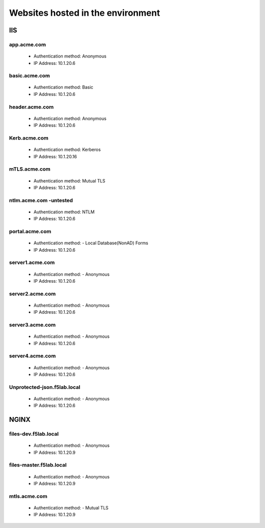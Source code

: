 
Websites hosted in the environment
-------------------------------------


IIS
~~~~~~~~


app.acme.com
^^^^^^^^^^^^^^^

 - Authentication method: Anonymous
 - IP Address: 10.1.20.6

|image3|

basic.acme.com
^^^^^^^^^^^^^^^

 - Authentication method: Basic
 - IP Address: 10.1.20.6


|image4|


header.acme.com
^^^^^^^^^^^^^^^

 - Authentication method: Anonymous
 - IP Address: 10.1.20.6


|image5|



Kerb.acme.com
^^^^^^^^^^^^^^

 - Authentication method: Kerberos
 - IP Address: 10.1.20.16


|image6|


mTLS.acme.com 
^^^^^^^^^^^^^^^^^^^^^^^^^

 - Authentication method: Mutual TLS
 - IP Address: 10.1.20.6



|image7|


ntlm.acme.com -untested
^^^^^^^^^^^^^^^^^^^^^^^^^

 - Authentication method: NTLM
 - IP Address: 10.1.20.6


|image8|


portal.acme.com 
^^^^^^^^^^^^^^^^^^^^^^^^^^^^^

 - Authentication method: - Local Database(NonAD) Forms
 - IP Address: 10.1.20.6

|image9|


server1.acme.com 
^^^^^^^^^^^^^^^^^^^^^^^^^^^^^

 - Authentication method: - Anonymous
 - IP Address: 10.1.20.6



|image10|

server2.acme.com 
^^^^^^^^^^^^^^^^^^^^^^^^^^^^^

 - Authentication method: - Anonymous
 - IP Address: 10.1.20.6

|image11|



server3.acme.com 
^^^^^^^^^^^^^^^^^^^^^^^^^^^^^

 - Authentication method: - Anonymous
 - IP Address: 10.1.20.6


|image12|


server4.acme.com 
^^^^^^^^^^^^^^^^^^^^^^^^^^^^^

 - Authentication method: - Anonymous
 - IP Address: 10.1.20.6

|image13|


Unprotected-json.f5lab.local 
^^^^^^^^^^^^^^^^^^^^^^^^^^^^^

 - Authentication method: - Anonymous
 - IP Address: 10.1.20.6

|image14|


NGINX
~~~~~~~~

files-dev.f5lab.local
^^^^^^^^^^^^^^^^^^^

 - Authentication method: - Anonymous
 - IP Address: 10.1.20.9

|image15|

files-master.f5lab.local
^^^^^^^^^^^^^^^^^^^

 - Authentication method: - Anonymous
 - IP Address: 10.1.20.9

|image15|

mtls.acme.com
^^^^^^^^^^^^^^^^^

 - Authentication method: - Mutual TLS
 - IP Address: 10.1.20.9

|image16|


.. |image3| image:: media/image003.png
.. |image4| image:: media/image004.png
.. |image5| image:: media/image005.png
.. |image6| image:: media/image006.png
.. |image7| image:: media/image007.png
.. |image8| image:: media/image008.png
.. |image9| image:: media/image009.png
.. |image10| image:: media/image010.png
.. |image11| image:: media/image011.png
.. |image12| image:: media/image012.png
.. |image13| image:: media/image013.png
.. |image14| image:: media/image014.png
.. |image15| image:: media/image015.png
.. |image16| image:: media/image016.png
